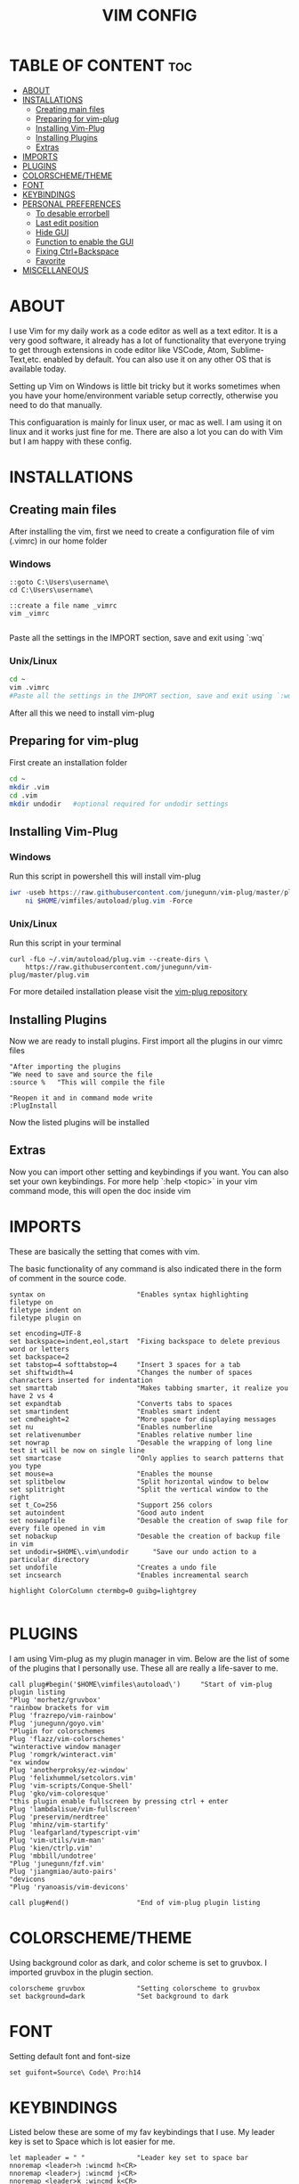#+TITLE: VIM CONFIG
#+PROPERTY:

* TABLE OF CONTENT :toc:
- [[#about][ABOUT]]
- [[#installations][INSTALLATIONS]]
  - [[#creating-main-files][Creating main files]]
  - [[#preparing-for-vim-plug][Preparing for vim-plug]]
  - [[#installing-vim-plug][Installing Vim-Plug]]
  - [[#installing-plugins][Installing Plugins]]
  - [[#extras][Extras]]
- [[#imports][IMPORTS]]
- [[#plugins][PLUGINS]]
- [[#colorschemetheme][COLORSCHEME/THEME]]
- [[#font][FONT]]
- [[#keybindings][KEYBINDINGS]]
- [[#personal-preferences][PERSONAL PREFERENCES]]
  - [[#to-desable-errorbell][To desable errorbell]]
  - [[#last-edit-position][Last edit position]]
  - [[#hide-gui][Hide GUI]]
  - [[#function-to-enable-the-gui][Function to enable the GUI]]
  - [[#fixing-ctrlbackspace][Fixing Ctrl+Backspace]]
  - [[#favorite][Favorite]]
- [[#miscellaneous][MISCELLANEOUS]]

* ABOUT
I use Vim for my daily work as a code editor as well as a text editor. It is a very
good software, it already has a lot of functionality that everyone trying to get
through extensions in code editor like VSCode, Atom, Sublime-Text,etc. enabled by default.
You can also use it on any other OS that is available today.

Setting up Vim on Windows is little bit tricky but it works sometimes when you
have your home/environment variable setup correctly,
otherwise you need to do that manually.

This configuaration is mainly for linux user, or mac as well. I am using it
on linux and it works just fine for me.
There are also a lot you can do with Vim but I am happy with these config.

* INSTALLATIONS

** Creating main files
After installing the vim, first we need to create a configuration file of vim (.vimrc) in our home folder
*** Windows
#+begin_src
::goto C:\Users\username\
cd C:\Users\username\

::create a file name _vimrc
vim _vimrc

#+end_src
Paste all the settings in the IMPORT section, save and exit using `:wq`
*** Unix/Linux
#+begin_src bash
cd ~
vim .vimrc
#Paste all the settings in the IMPORT section, save and exit using `:wq`
#+end_src
After all this we need to install vim-plug

** Preparing for vim-plug
First create an installation folder
#+begin_src bash
cd ~
mkdir .vim
cd .vim
mkdir undodir   #optional required for undodir settings
#+end_src

** Installing Vim-Plug
*** Windows
Run this script in powershell this will install vim-plug
#+begin_src powershell
iwr -useb https://raw.githubusercontent.com/junegunn/vim-plug/master/plug.vim |`
    ni $HOME/vimfiles/autoload/plug.vim -Force
#+end_src
*** Unix/Linux
Run this script in your terminal
#+begin_src
curl -fLo ~/.vim/autoload/plug.vim --create-dirs \
    https://raw.githubusercontent.com/junegunn/vim-plug/master/plug.vim
#+end_src

For more detailed installation please visit the [[https://github.com/junegunn/vim-plug][vim-plug repository]]


** Installing Plugins
Now we are ready to install plugins.
First import all the plugins in our vimrc files
#+begin_src vimscript
"After importing the plugins
"We need to save and source the file
:source %   "This will compile the file

"Reopen it and in command mode write
:PlugInstall
#+end_src
Now the listed plugins will be installed

** Extras
Now you can import other setting and keybindings if you want.
You can also set your own keybindings.
For more help
`:help <topic>` in your vim command mode, this will open the doc inside vim

* IMPORTS
These are basically the setting that comes with vim.

The basic functionality of any command is also indicated there in the form
of comment in the source code.

#+BEGIN_SRC
syntax on                       "Enables syntax highlighting
filetype on
filetype indent on
filetype plugin on

set encoding=UTF-8
set backspace=indent,eol,start  "Fixing backspace to delete previous word or letters
set backspace=2
set tabstop=4 softtabstop=4     "Insert 3 spaces for a tab
set shiftwidth=4                "Changes the number of spaces chanracters inserted for indentation
set smarttab                    "Makes tabbing smarter, it realize you have 2 vs 4
set expandtab                   "Converts tabs to spaces
set smartindent                 "Enables smart indent
set cmdheight=2                 "More space for displaying messages
set nu                          "Enables numberline
set relativenumber              "Enables relative number line
set nowrap                      "Desable the wrapping of long line test it will be now on single line
set smartcase                   "Only applies to search patterns that you type
set mouse=a                     "Enables the mounse
set splitbelow                  "Split horizontal window to below
set splitright                  "Split the vertical window to the right
set t_Co=256                    "Support 256 colors
set autoindent                  "Good auto indent
set noswapfile                  "Desable the creation of swap file for every file opened in vim
set nobackup                    "Desable the creation of backup file in vim
set undodir=$HOME\.vim\undodir      "Save our undo action to a particular directory
set undofile                    "Creates a undo file
set incsearch                   "Enables increamental search

highlight ColorColumn ctermbg=0 guibg=lightgrey

#+END_SRC


* PLUGINS
I am using Vim-plug as my plugin manager in vim.
Below are the list of some of the plugins that I personally use.
These all are really a life-saver to me.

#+BEGIN_SRC 
call plug#begin('$HOME\vimfiles\autoload\')     "Start of vim-plug plugin listing
"Plug 'morhetz/gruvbox'
"rainbow brackets for vim
Plug 'frazrepo/vim-rainbow'
Plug 'junegunn/goyo.vim'
"Plugin for colorschemes
Plug 'flazz/vim-colorschemes'
"winteractive window manager
Plug 'romgrk/winteract.vim'
"ex window
Plug 'anotherproksy/ez-window'
Plug 'felixhummel/setcolors.vim'
Plug 'vim-scripts/Conque-Shell'
Plug 'gko/vim-coloresque'
"this plugin enable fullscreen by pressing ctrl + enter
Plug 'lambdalisue/vim-fullscreen'
Plug 'preservim/nerdtree'
Plug 'mhinz/vim-startify'
Plug 'leafgarland/typescript-vim'
Plug 'vim-utils/vim-man'
Plug 'kien/ctrlp.vim'
Plug 'mbbill/undotree'
"Plug 'junegunn/fzf.vim'
Plug 'jiangmiao/auto-pairs'
"devicons
"Plug 'ryanoasis/vim-devicons'

call plug#end()                 "End of vim-plug plugin listing
#+END_SRC


* COLORSCHEME/THEME
Using background color as dark, and color scheme is set to gruvbox. I imported
gruvbox in the plugin section.

#+BEGIN_SRC 
colorscheme gruvbox             "Setting colorscheme to gruvbox
set background=dark             "Set background to dark
#+END_SRC

* FONT
Setting default font and font-size

#+BEGIN_SRC
set guifont=Source\ Code\ Pro:h14
#+END_SRC

* KEYBINDINGS
Listed below these are some of my fav keybindings that I use.
My leader key is set to Space which is lot easier for me.

#+BEGIN_SRC 
let mapleader = " "             "Leader key set to space bar
nnoremap <leader>h :wincmd h<CR>
nnoremap <leader>j :wincmd j<CR>
nnoremap <leader>k :wincmd k<CR>
nnoremap <leader>l :wincmd l<CR>
nnoremap <leader>u :UndotreeShow<CR>
nnoremap <leader>pv :wincmd v<bar> :Ex <bar> :vertical resize 30<CR>
nnoremap <Leader>ps :Rg<SPACE>
nnoremap <silent> <Leader>+ :vertical resize +5<CR>
nnoremap <silent> <Leader>- :vertical resize -5<CR>

"Use alt + jklh key to resize window

"nnoremap <M-j>  :resize -2<CR>
"nnoremap <M-k>  :resize +2<CR>
"nnoremap <M-h>  :vertical resize -2<CR>
"nnoremap <M-l>  :vertical resize +2<CR>

"Changing jk or kj to work or remap to work as escape key
inoremap jk <Esc>
inoremap kj <Esc>

"Easy caps c stands for CTRL
inoremap <c-u> <Esc>viwUi
inoremap <c-u> viwU<Esc>


nnoremap <silent> <Leader>gd :YcmCompleter GoTo<CR>
nnoremap <silent> <Leader>gf :YcmCompleter FixIt<CR>
#+END_SRC

* PERSONAL PREFERENCES
Here are some of my personal preferences related to `UI`, sound etc.

** To desable errorbell
#+BEGIN_SRC
set noerrorbells visualbell t_vb=
if has('autocmd')
  autocmd GUIEnter * set visualbell t_vb=
endif
#+END_SRC

** Last edit position
#+BEGIN_SRC
autocmd BufReadPost *
     \ if line("'\"") > 0 && line("'\"") <= line("$") |
     \   exe "normal! g`\"" |
     \ endif
#+END_SRC

** Hide GUI
#+begin_src
"set guioptions-=m  "menu bar
"set guioptions-=T  "toolbar
"set guioptions-=r  "scrollbar
#+end_src

** Function to enable the GUI
This function will enable the bar by pressing <F11>
#+begin_src
function! ToggleGUICruft()
  if &guioptions=='i'
    exec('set guioptions=imTrL')
  else
    exec('set guioptions=i')
  endif
endfunction

"Setting sortcut to <F11>
map <F11> <Esc>:call ToggleGUICruft()<cr>

" by default, hide gui menus
set guioptions=i
#+end_src

** Fixing Ctrl+Backspace
Map Ctrl-Backspace to delete the previous word in insert mode.
#+begin_src
imap <C-BS> <C-W>
noremap! <C-BS> <C-w>
noremap! <C-h> <C-w>
inoremap <C-w> <C-\><C-o>dB
inoremap <C-BS> <C-\><C-o>db
#+end_src

** Favorite
#+begin_src
nnoremap <leader>w :w<CR>
nnoremap <leader>q :q!<CR>
nnoremap <leader>x :x<CR>

" shortcut to switch between buffer
map J :bn<CR>
map K :bp<CR>

"Changing jk or kj to work or remap to work as escape key
inoremap jk <Esc>
inoremap kj <Esc>
#+end_src

* MISCELLANEOUS
These are also some of the important settings to be imported into the vimrc.

#+BEGIN_SRC 
let g:netrw_browse_split=2
let g:netrw_banner = 0
let g:netrw_winsize = 25

let g:ctrlp_use_caching = 0

"Set width of goyo
"autocmd BufRead.BufNewFile /tmp/neomutt* let g:goyo_width=80
"autocmd BufRead.BufNewFile /tmp/neomutt* :Goyo

"using tab to navigate around the end to start of a code block
map <TAB> %

"Goyo
nnoremap <leader>f :Goyo<CR>
#+END_SRC
